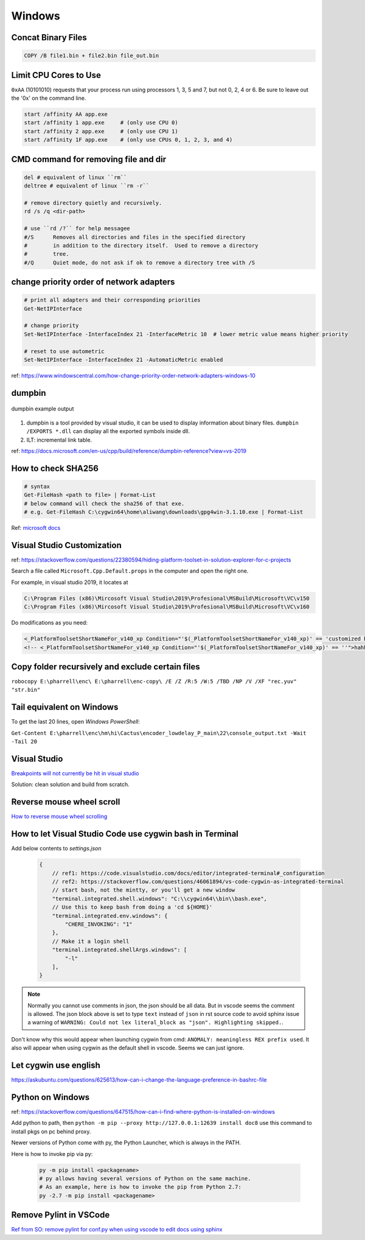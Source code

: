 Windows
=======

Concat Binary Files
-------------------

.. code-block:: bash

    COPY /B file1.bin + file2.bin file_out.bin

Limit CPU Cores to Use
----------------------

``0xAA`` (10101010) requests that your process run using processors 
1, 3, 5 and 7, but not 0, 2, 4 or 6. Be sure to leave out the '0x' on 
the command line.

.. code-block:: bash

    start /affinity AA app.exe
    start /affinity 1 app.exe     # (only use CPU 0)
    start /affinity 2 app.exe     # (only use CPU 1)
    start /affinity 1F app.exe    # (only use CPUs 0, 1, 2, 3, and 4)


CMD command for removing file and dir
-------------------------------------

.. code-block:: bash

    del # equivalent of linux ``rm``
    deltree # equivalent of linux ``rm -r``

    # remove directory quietly and recursively.
    rd /s /q <dir-path> 

    # use ``rd /?`` for help messagee
    #/S      Removes all directories and files in the specified directory
    #        in addition to the directory itself.  Used to remove a directory
    #        tree.
    #/Q      Quiet mode, do not ask if ok to remove a directory tree with /S


change priority order of network adapters
-----------------------------------------

.. code-block:: bash

    # print all adapters and their corresponding priorities
    Get-NetIPInterface

    # change priority
    Set-NetIPInterface -InterfaceIndex 21 -InterfaceMetric 10  # lower metric value means higher priority

    # reset to use autometric
    Set-NetIPInterface -InterfaceIndex 21 -AutomaticMetric enabled


ref: https://www.windowscentral.com/how-change-priority-order-network-adapters-windows-10


dumpbin
-------

.. figure:: ../../images/dumpbin.png
    :scale: 60%
    :align: center
    :alt: alternate text
    :figclass: align-center

    dumpbin example output

1. dumpbin is a tool provided by visual studio, it can be used to display information about binary files. ``dumpbin /EXPORTS *.dll`` can display all the exported symbols inside dll.

2. ILT: incremental link table.

ref: https://docs.microsoft.com/en-us/cpp/build/reference/dumpbin-reference?view=vs-2019


How to check SHA256
-------------------

.. code-block:: bash
        
        # syntax
        Get-FileHash <path to file> | Format-List
        # below command will check the sha256 of that exe.
        # e.g. Get-FileHash C:\cygwin64\home\aliwang\downloads\gpg4win-3.1.10.exe | Format-List

Ref: `microsoft docs <https://docs.microsoft.com/en-us/powershell/module/microsoft.powershell.utility/get-filehash?view=powershell-6>`_

Visual Studio Customization
---------------------------

ref: https://stackoverflow.com/questions/22380594/hiding-platform-toolset-in-solution-explorer-for-c-projects

Search a file called ``Microsoft.Cpp.Default.props`` in the computer and open the right one.

For example, in visual studio 2019, it locates at

.. code-block:: bash
    
    C:\Program Files (x86)\Mircosoft Visual Studio\2019\Profesional\MSBuild\Microsoft\VC\v150
    C:\Program Files (x86)\Mircosoft Visual Studio\2019\Profesional\MSBuild\Microsoft\VC\v160

Do modifications as you need:

.. code-block:: bash

    <_PlatformToolsetShortNameFor_v140_xp Condition="'$(_PlatformToolsetShortNameFor_v140_xp)' == 'customized by aliwang at tencent'">Visual Studio 2015 - Windows XP</_PlatformToolsetShortNameFor_v140_xp>
    <!-- <_PlatformToolsetShortNameFor_v140_xp Condition="'$(_PlatformToolsetShortNameFor_v140_xp)' == ''">hahha i added these hah Visual Studio 2015 - Windows XP</_PlatformToolsetShortNameFor_v140_xp> -->

Copy folder recursively and exclude certain files
-------------------------------------------------

``robocopy E:\pharrell\enc\ E:\pharrell\enc-copy\ /E /Z /R:5 /W:5 /TBD /NP /V /XF "rec.yuv" "str.bin"``

Tail equivalent on Windows
--------------------------
To get the last 20 lines, open *Windows PowerShell*:

``Get-Content E:\pharrell\enc\hm\hi\Cactus\encoder_lowdelay_P_main\22\console_output.txt -Wait -Tail 20``

Visual Studio
-------------

`Breakpoints will not currently be hit in visual studio <https://www.codeproject.com/Questions/260627/Breakpoint-will-not-currently-be-hit-No-symbols-lo>`_

Solution: clean solution and build from scratch.

Reverse mouse wheel scroll
--------------------------
`How to reverse mouse wheel scrolling <https://www.windowscentral.com/how-reverse-scrolling-direction-windows-10>`_

How to let Visual Studio Code use cygwin bash in Terminal
---------------------------------------------------------

Add below contents to *settings.json*

    .. code-block:: text
    
        {
            // ref1: https://code.visualstudio.com/docs/editor/integrated-terminal#_configuration
            // ref2: https://stackoverflow.com/questions/46061894/vs-code-cygwin-as-integrated-terminal
            // start bash, not the mintty, or you'll get a new window
            "terminal.integrated.shell.windows": "C:\\cygwin64\\bin\\bash.exe",
            // Use this to keep bash from doing a 'cd ${HOME}'
            "terminal.integrated.env.windows": {
                "CHERE_INVOKING": "1"
            },
            // Make it a login shell
            "terminal.integrated.shellArgs.windows": [
                "-l"
            ],
        }

.. note:: Normally you cannot use comments in json, the json should be all data. But in vscode seems the comment is allowed. 
        The json block above is set to type ``text`` instead of ``json`` in rst source code to avoid sphinx issue a warning 
        of ``WARNING: Could not lex literal_block as "json". Highlighting skipped.``.

Don't know why this would appear when launching cygwin from cmd: ``ANOMALY: meaningless REX prefix used``. 
It also will appear when using cygwin as the default shell in vscode. Seems we can just ignore.


Let cygwin use english
----------------------

https://askubuntu.com/questions/625613/how-can-i-change-the-language-preference-in-bashrc-file


Python on Windows
-----------------

ref: https://stackoverflow.com/questions/647515/how-can-i-find-where-python-is-installed-on-windows

Add python to path, then ``python -m pip --proxy http://127.0.0.1:12639 install doc8`` use this command to install pkgs on pc behind proxy.

Newer versions of Python come with py, the Python Launcher, which is always in the PATH.

Here is how to invoke pip via py:

    .. code-block:: bash

        py -m pip install <packagename>
        # py allows having several versions of Python on the same machine.
        # As an example, here is how to invoke the pip from Python 2.7:
        py -2.7 -m pip install <packagename>

Remove Pylint in VSCode
-----------------------

`Ref from SO: remove pylint for conf.py when using vscode to edit docs using sphinx <https://stackoverflow.com/questions/40626429/visual-studio-code-removing-pylint>`_
